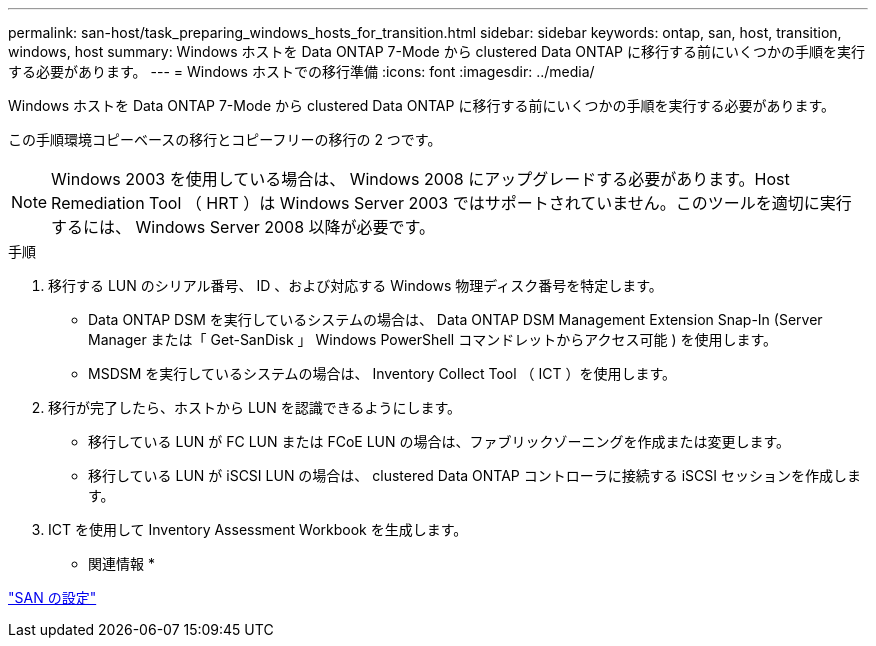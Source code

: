 ---
permalink: san-host/task_preparing_windows_hosts_for_transition.html 
sidebar: sidebar 
keywords: ontap, san, host, transition, windows, host 
summary: Windows ホストを Data ONTAP 7-Mode から clustered Data ONTAP に移行する前にいくつかの手順を実行する必要があります。 
---
= Windows ホストでの移行準備
:icons: font
:imagesdir: ../media/


[role="lead"]
Windows ホストを Data ONTAP 7-Mode から clustered Data ONTAP に移行する前にいくつかの手順を実行する必要があります。

この手順環境コピーベースの移行とコピーフリーの移行の 2 つです。


NOTE: Windows 2003 を使用している場合は、 Windows 2008 にアップグレードする必要があります。Host Remediation Tool （ HRT ）は Windows Server 2003 ではサポートされていません。このツールを適切に実行するには、 Windows Server 2008 以降が必要です。

.手順
. 移行する LUN のシリアル番号、 ID 、および対応する Windows 物理ディスク番号を特定します。
+
** Data ONTAP DSM を実行しているシステムの場合は、 Data ONTAP DSM Management Extension Snap-In (Server Manager または「 Get-SanDisk 」 Windows PowerShell コマンドレットからアクセス可能 ) を使用します。
** MSDSM を実行しているシステムの場合は、 Inventory Collect Tool （ ICT ）を使用します。


. 移行が完了したら、ホストから LUN を認識できるようにします。
+
** 移行している LUN が FC LUN または FCoE LUN の場合は、ファブリックゾーニングを作成または変更します。
** 移行している LUN が iSCSI LUN の場合は、 clustered Data ONTAP コントローラに接続する iSCSI セッションを作成します。


. ICT を使用して Inventory Assessment Workbook を生成します。


* 関連情報 *

https://docs.netapp.com/ontap-9/topic/com.netapp.doc.dot-cm-sanconf/home.html["SAN の設定"]
